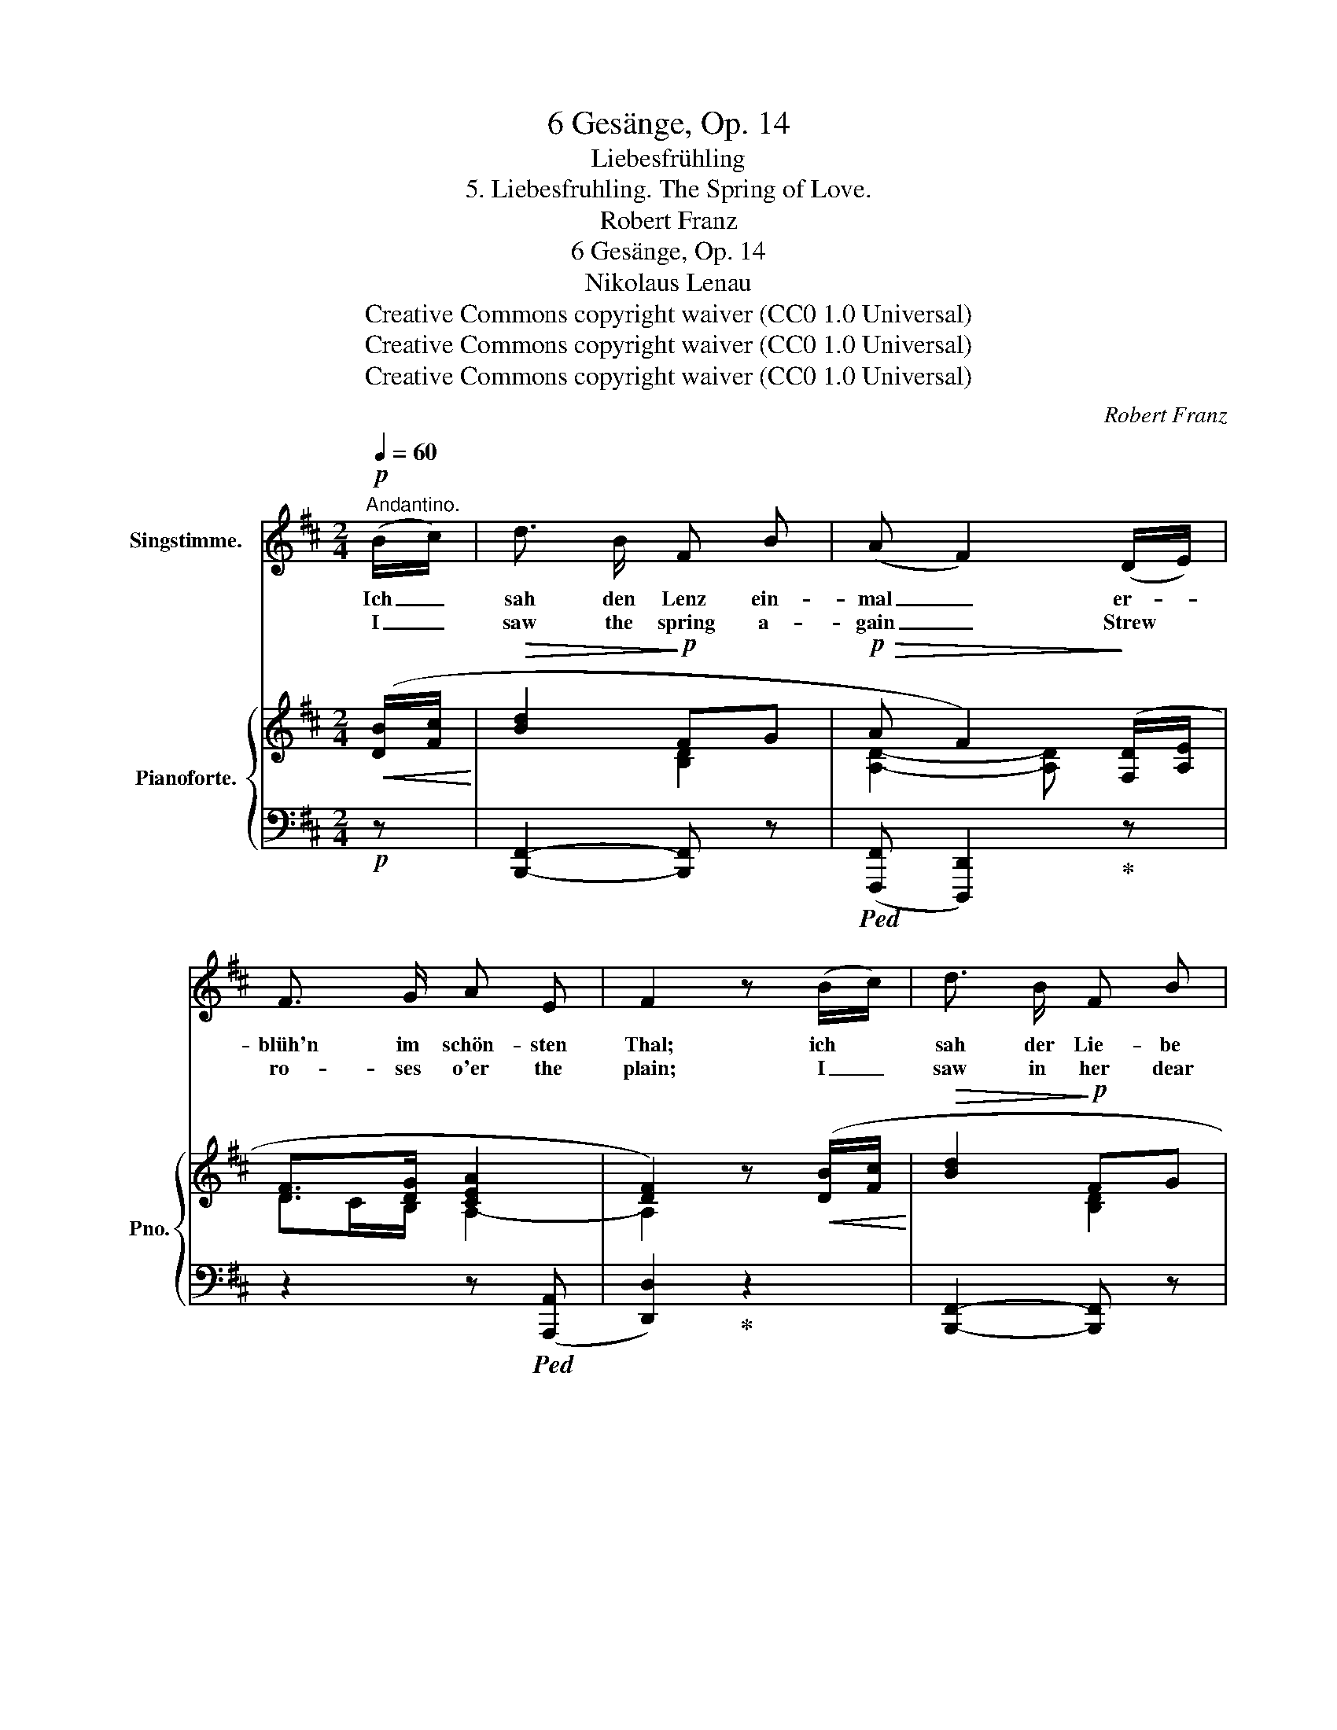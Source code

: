 X:1
T:6 Gesänge, Op. 14
T:Liebesfrühling
T:5. Liebesfruhling. The Spring of Love.
T:Robert Franz
T:6 Gesänge, Op. 14
T:Nikolaus Lenau
T:Creative Commons copyright waiver (CC0 1.0 Universal) 
T:Creative Commons copyright waiver (CC0 1.0 Universal) 
T:Creative Commons copyright waiver (CC0 1.0 Universal) 
C:Robert Franz
Z:Nicholaus Lenau
Z:Creative Commons copyright waiver (CC0 1.0 Universal)
Z:
%%score 1 { ( 2 4 5 ) | ( 3 6 ) }
L:1/8
Q:1/4=60
M:2/4
K:D
V:1 treble nm="Singstimme."
V:2 treble nm="Pianoforte." snm="Pno."
V:4 treble 
V:5 treble 
V:3 bass 
V:6 bass 
V:1
!p!"^Andantino." (B/c/) | d3/2 B/ F B | (A F2) (D/E/) | F3/2 G/ A E | F2 z (B/c/) | d3/2 B/ F B | %6
w: Ich _|sah den Lenz ein-|mal _ er- *|blüh'n im schön- sten|Thal; ich *|sah der Lie- be|
w: I _|saw the spring a-|gain _ Strew *|ro- ses o'er the|plain; I _|saw in her dear|
 (A F2) (D/E/) | F3/2 G/ F ^E | F2 z!p! =c | B A (GB/) A/ |!>(! (G2 F)!>)! (E/F/) | %11
w: Licht * im _|schön- sten An- ge-|sicht. Und|wandl' ich nun * al-|lein _ im *|
w: eyes * The _|light of love a-|rise. And|if a- broad * I|rove _ When *|
 G3/2 A/ (Bd/) =c/ |!>(! (B2!>)! A)!mf! (B/^c/) | (dc/) B/!>(! e c!>)! | A2 z!p! (D/E/) | %15
w: Früh- ling durch * den|Hain, * er- *|scheint * aus je- dem|Strauch ihr *|
w: Spring a- dorns * the|grove, * In _|ev'- * ry tran- quil|place I _|
 F3/2 G/[Q:1/4=40]"^riten." A E | F2 z[Q:1/4=60]"^a tempo" (B/c/) | d3/2 B/ F B | %18
w: An- ge- sicht mir|auch. Und *|seh' ich sie am|
w: see her love- ly|face. And *|if, when Spring is|
 (A F2)!p! (D/E/) | F3/2 G/ F ^E | F2 z (B/c/) | d3/2 B/ F B | (A F2) (D/E/) | F A d F/ G/ | %24
w: Ort, * wo *|längst der Früh- ling|fort, so _|spriesst ein Lenz und|schallt * um *|ih- re sü- sse Ge-|
w: gone, * She *|seeks the vale a-|lone, A- *|gain the Spring shines|warm * A- *|round her heav- en- ly|
!<(! A4-!<)! |!>(! A2!>)! z2 | z2 z |] %27
w: stalt.|_||
w: form.|_||
V:2
!<(! ([DB]/[Fc]/!<)! |!>(! [Bd]2!>)!!p! FG |!p!!>(! A F2)!>)! ([F,D]/[A,E]/ | [DF]>[DG] [CEA]2 | %4
 [DF]2) z!<(! ([DB]/[Fc]/!<)! |!>(! [Bd]2!>)!!p! FG |!p!!>(! A F2)!>)! ([F,D]/[A,E]/ | %7
!<(! [DF]>G!<)!F!>(!^E!>)! | [A,CF]2) z!p! [^DA=c] | ([=GB][FA][EG][=CF] | %10
!>(! (([G,B,-E]2!>)! [F,B,^D])))"_cresc." (E/[DF]/ |!<(! [EG]G/[FA]/!<)!!ff! B>A | %12
!>(! (([B,D-G]2 [A,DF])))!>)!!mf! ([DB]/[G^c]/ |!<(! dc/d/!<)! e2 | %14
!>(! [CFA]2- [CFA])!>)!!p! (([F,D]/[A,E]/ |!<(! [DF]>)[DG]!<)!!>(! [EA])!pp! ([B,D]/[CE]/!>)! | %16
!<(! [DF]>[EG]!<)![FA])!<(! ([DB]/[Fc]/!<)! | [Bd]2!>(! FG!>)! |!>(! (A F2))!>)!!p! (D/E/ | %19
!<(! [DF]>[DG]!<)!F!>(!^E | [A,CF]2)!>)! z!<(! (B/[^Ac]/ | [Bd]2!<)!!>(! F=G!>)! | %22
!>(! A F2)!>)! (([F,D]/[A,E]/ |!<(! F)A!<)!dF/G/ |!>(! [DA]2- [DA])!>)!!p! (D/[CE]/ | %25
!<(! [A,DF]>[B,DG]!<)!F{/F}E/>!>(!D/ | [F,D]2-!>)! [F,D]) |] %27
V:3
!p! z | [B,,,F,,]2- [B,,,F,,] z |!ped! (([F,,,F,,] [D,,,D,,]2))!ped-up! z | z2 z!ped! (([A,,,A,,] | %4
 [D,,D,]2))!ped-up! z2 | [B,,,F,,]2- [B,,,F,,] z |!ped! (([F,,,F,,] [D,,,D,,]2))!ped-up! z | %7
 z2 (C,C,, | F,,2) z B,, | (^C,^D,E,A,, | B,,2 B,,,) (G,,/B,,/ | E,B,,/D,/ G,=C, | %12
 D,2 D,,) (G,/E,/ | B,,E,/D,/ C,2 | F, F,,/G,,/ A,,2-) | A,,4- | A,,2"^a tempo" z2 | %17
 [B,,,F,,]2- [B,,,F,,] z |!ped! (([F,,,F,,] [D,,,D,,]2))!ped-up! z | (B,,2 C,C,, | %20
 F,,2) z (D,,/F,,/ | B,,2-) B,, z |!ped! (([F,,,F,,] [D,,,D,,]2))!ped-up! z | %23
 (DC [B,D][A,C]/[G,B,]/ | [F,A,]2- [F,A,]) (F,,/A,,/ | D,2 A,,2- | A,,2- A,,) |] %27
V:4
 x | x2 [B,D]2 | [A,D]2- [A,D] x | DC/B,/ A,2- | A,2 x x | x2 [B,D]2 | [A,D]2- [A,D] x | %7
 DC/B,/[I:staff +1]A,^G, | x4 |[I:staff -1] =E B,2 A, | x3 B, | B, =D2 =C | x3 B | %13
 [FB][GB]- [GB]2 | x4 | DC/B,/ [A,C] x | A,2 x2 | x2 [B,D]2 | [A,D]2- [A,D] ([F,^A,] | %19
 F,>)B,[I:staff +1]=A,^G, |[I:staff -1] x2 x F | F2 [B,D]2 | [A,D]2- [A,D] x | F2 FD | x3 A, | %25
 x2 A,G, | x3 |] %27
V:5
 x | x4 | x4 | x4 | x4 | x4 | x4 | x2 C2 | x4 | x4 | x4 | x2 GE | x4 | x4 | x4 | x4 | x4 | x4 | %18
 x4 | x2 C2 | x4 | x4 | x4 | x4 | x4 | x2 C2 | x3 |] %27
V:6
 x | x4 | x4 | x4 | x4 | x4 | x4 | x4 | x2 x x | x4 | x4 | x4 | x4 | x4 | F,2- F, z | %15
 z2 z"^riten." (A,,, | D,,2) x2 | x4 | x4 | x4 | x4 | x4 | x4 | x4 | x4 | x2 A,,A,,, | D,,2- D,, |] %27

